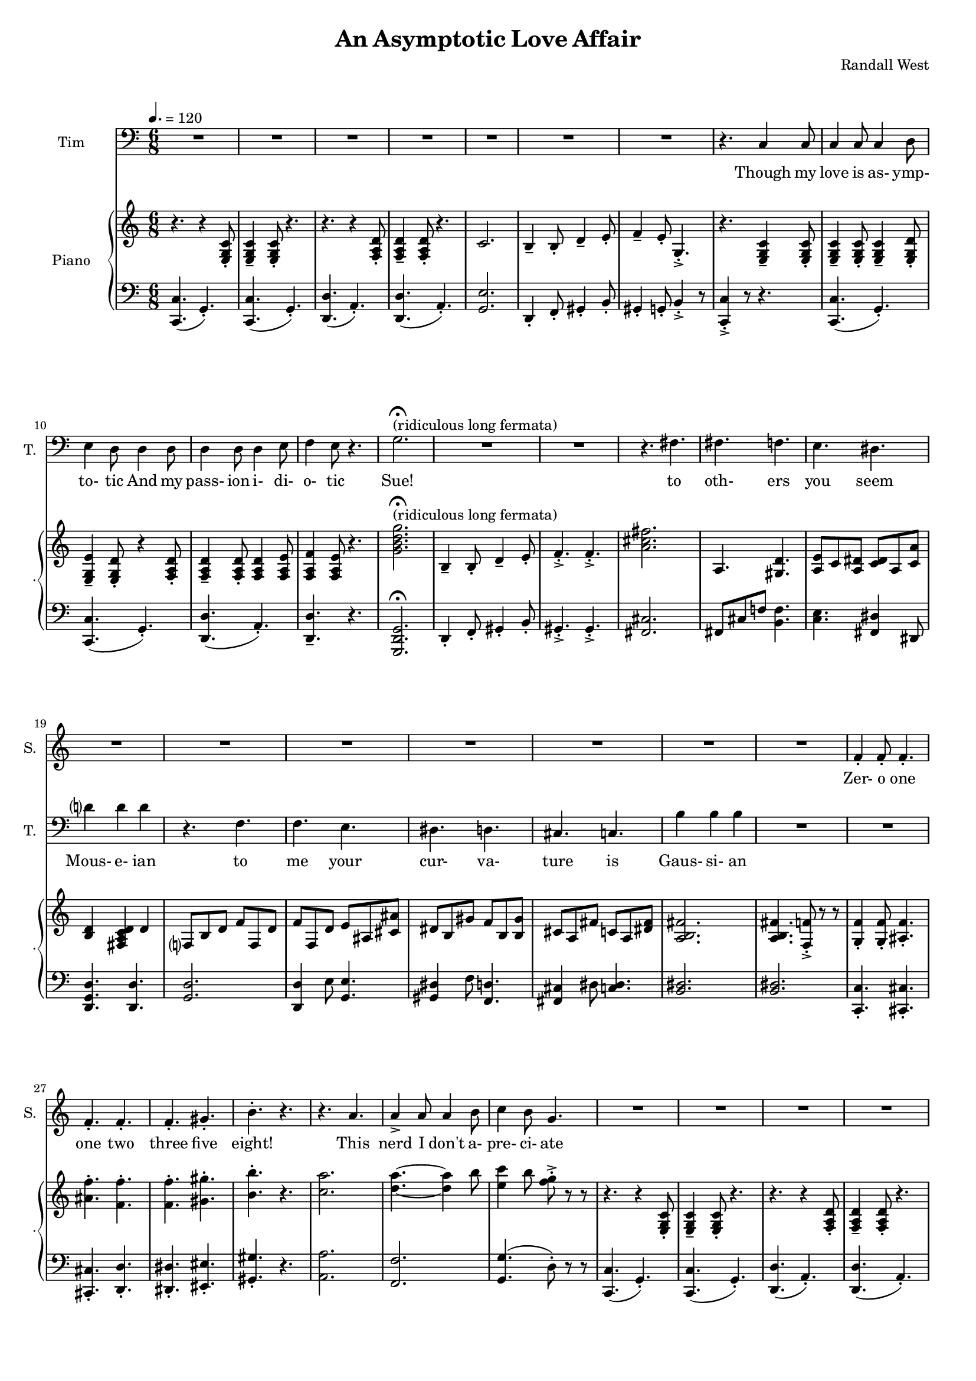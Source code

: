 suelyrics = \lyricmode {                                                               Zer-            o       one one                     two                     three                   five eight!                                                                  This nerd            I       don't           a-      pre-            ci-     ate                  thir-           teen            twen-   ty-     one,                            thir-   ty four!                                                                                   Can an-     y-      one     be      such    a       bore!?                                                                                                 fif-    ty five                                                                            eight-  y nine!                                                                                   Be- sides,          it's    not             for     you             I       pine        Oh  Tim! You're   smart                   but                     so                       mo- ron-                    ic                                              Please try                     to                      keep                    your thoughts                pla-                    ton-                    ic     Though his  love            is      as-             ymp-    to-             tic     And             his    } 

timlyrics = \lyricmode {           Though my  love            is      as-             ymp-    to-             tic     And             my pass-           ion     i-              di-     o-              tic Sue!                                                                                                                                             to  oth-                    ers                     you                     seem Mous-           e-              ian                                     to me                      your                    cur-                    va-  ture                    is                      Gaus-           si-             an          Though we  have            no      cor-            re-     la-             tion    And     our     dy- na-     mics    are     too             com-    plex Could-   n't     there  be   Could-   n’t     there           be              some                    e- quat-                   ion May-                    be                      some-                    thing short                   of                      sex?          Still I'd  love            some    sa-             tis-    fac-            tion                    A whole           not     just            a       frac-          tion                Let's  ne-   gate this  dis-                    tance                   tween                   our ac-                     tion                                           Cuz             I suff-                   er                      such                    a pri-                    mal             a-      trac-                   tion                          So  let             us      be              bi-     no-             mi-     al              You make            me      feel            Ro-                     meoal                    Though my  love            is      as-             ymp-    to-             tic     And             my pass-           ion     i-              di-     o-              tic   } 

% 2015-01-12 02:31

\version "2.18.2"
\language "english"

#(set-global-staff-size 16)

\header {
	composer = \markup { Randall West }
	title = \markup { An Asymptotic Love Affair }
}

\layout {
	\context {
		\Staff \RemoveEmptyStaves
		\override VerticalAxisGroup #'remove-first = ##t
	}
}

\paper {
	system-system-spacing = #'((basic-distance . 0) (minimum-distance . 0) (padding . 12) (stretchability . 0))
}

\score {
	\new Score \with {
		markFormatter = #format-mark-box-numbers
	} <<
		\new Staff
       \new Voice ="suevoice" { \dynamicUp 
			\set Staff.instrumentName = \markup { Sue }
			\set Staff.shortInstrumentName = \markup { S. }
			\tempo 4.=120
			\time 6/8
			{
				R2.
				R2.
				R2.
				R2.
				R2.
				R2.
				R2.
				R2.
			}
			{
				R2.
				R2.
				R2.
				R2.
				r2. -\fermata ^ \markup { (ridiculous long fermata) }
				R2.
				R2.
				R2.
			}
			{
				R2.
				R2.
				R2.
				R2.
				R2.
				R2.
				R2.
				R2.
			}
			{
				R2.
				f'4 -\staccato
				f'8 -\staccato
				f'4. -\staccato
				f'4. -\staccato
				f'4. -\staccato
				f'4. -\staccato
				gs'4. -\staccato
				b'4. -\staccato
				r4.
				r4.
				a'4.
				a'4 -\accent
				a'8
				a'4
				b'8
				c''4
				b'8
				g'4.
			}
			{
				R2.
				R2.
				R2.
				R2.
				R2.
				R2.
				R2.
				R2.
			}
			{
				R2.
				R2.
				R2.
				R2.
				R2.
				R2.
				R2.
				R2.
			}
			{
				R2.
				R2.
				R2.
				R2.
				R2.
				R2.
				R2.
				R2.
			}
			{
				R2.
				R2.
				f'4 -\staccato
				f'8 -\staccato
				r8
				f'8 -\staccato
				f'8 -\staccato
				f'4. -\staccato
				r8
				gs'8 -\staccato
				gs'8 -\staccato
				gs'4. -\staccato
				r4.
				r4.
				r4
				a'8
				a'8
				a'8
				a'8
				a'8
				a'8
				b'8
				c''4.
				r4.
			}
			{
				R2.
				R2.
				R2.
				R2.
				R2.
				R2.
				R2.
				R2.
			}
			{
				R2.
				R2.
				R2.
				R2.
				R2.
				R2.
				R2.
				R2.
			}
			{
				R2.
				R2.
				R2.
				R2.
				R2.
				R2.
				R2.
				R2.
			}
			{
				R2.
				r4.
				r8
				f'8 -\staccato
				f'8 -\staccato
				f'4. -\staccato
				r4.
				r4.
				r8
				gs'8 -\staccato
				gs'8 -\staccato
				b'4. -\staccato
				r4.
				r4.
				a'4.
				a'4 -\accent
				a'8
				a'4
				b'8
				c''4
				b'8
				g'4.
			}
			{
				R2.
				R2.
				R2.
				R2.
				R2.
				R2.
				R2.
				R2.
			}
			{
				R2.
				R2.
				R2.
				r4.
				r4
				g'8
				g'2.
				R2.
				R2.
				r4.
				fs'4.
			}
			{
				fs'4.
				f'4.
				e'4.
				ds'4.
				d'?4.
				d'4.
				r4.
				f'4.
				f'4.
				e'4.
				ds'4.
				d'4.
				cs'4.
				c'4.
				b'4.
				b'4.
			}
			{
				R2.
				R2.
				R2.
				R2.
				R2.
				R2.
				R2.
				r4.
				c'4
				c'8
			}
			{
				c'4
				c'8
				c'4
				d'8
				e'4
				d'8
				d'4
				d'8
				d'4
				d'8
				d'4
				e'8
				f'4
				e'8
				r4.
				R2.
				R2.
				R2.
				R2.
			}
		}
		\new Lyrics \lyricsto suevoice \suelyrics 
    \new Staff
       \new Voice ="timvoice" {  \dynamicUp
			\clef "bass"
			\set Staff.instrumentName = \markup { Tim }
			\set Staff.shortInstrumentName = \markup { T. }
			\time 6/8
			{
				R2.
				R2.
				R2.
				R2.
				R2.
				R2.
				R2.
				r4.
				c4
				c8
			}
			{
				c4
				c8
				c4
				d8
				e4
				d8
				d4
				d8
				d4
				d8
				d4
				e8
				f4
				e8
				r4.
				g2. -\fermata ^ \markup { (ridiculous long fermata) }
				R2.
				R2.
				r4.
				fs4.
			}
			{
				fs4.
				f4.
				e4.
				ds4.
				d'?4
				d'4
				d'4
				r4.
				f4.
				f4.
				e4.
				ds4.
				d4.
				cs4.
				c4.
				b4
				b4
				b4
			}
			{
				R2.
				R2.
				R2.
				R2.
				R2.
				R2.
				R2.
				R2.
			}
			{
				R2.
				R2.
				R2.
				R2.
				R2.
				R2.
				R2.
				r4.
				c4
				c8
			}
			{
				c4
				c8
				c4
				d8
				e4
				d8
				d8 \fff \>
				d8
				d8 \p
				d8 \fff \>
				d8
				d8 \p
				d4 \ff
				e8 \ppp
				f4. \sfz
				r4.
				{
					g8
					g8
					g8
					g4. ~
					g2.
				}
				R2.
				R2.
			}
			{
				fs8
				fs8
				fs4
				f4
				e4.
				ds4.
				d?4.
				d4.
				R2.
				f4.
				e4.
				ds4.
				d4.
				cs4.
				c4.
				b4.
				r4.
			}
			{
				R2.
				R2.
				R2.
				R2.
				R2.
				R2.
				R2.
				R2.
			}
			{
				R2.
				R2.
				R2.
				R2.
				R2.
				R2.
				R2.
				r4.
				c4
				c8
			}
			{
				c4
				c8
				c4
				d8
				e4
				d8
				r4
				d8
				d4
				d8
				d4
				e8
				f4
				e8
				r4.
				{
					r4.
					g4
					g8
					g4.
					r4.
				}
				R2.
				r4.
				fs4.
			}
			{
				fs4.
				f4.
				e4.
				ds4.
				d?4.
				d4.
				r4.
				f4
				f8
				f4.
				e4.
				ds4.
				d4.
				cs4.
				c4
				c8
				b,4.
				b,4.
			}
			{
				R2.
				R2.
				R2.
				R2.
				R2.
				R2.
				R2.
				R2.
			}
			{
				R2.
				R2.
				R2.
				R2.
				R2.
				R2.
				R2.
				r4.
				r4
				c8
			}
			{
				c4
				c8
				c4
				d8
				e4
				d8
				d4
				d8
				d4
				d8
				d4
				e8 (
				f4 )
				e8
				r4.
				R2.
				R2.
				R2.
				R2.
			}
			{
				R2.
				R2.
				R2.
				R2.
				R2.
				R2.
				R2.
				R2.
			}
			{
				R2.
				R2.
				R2.
				R2.
				R2.
				R2.
				R2.
				r4.
				c4
				c8
			}
			{
				c4
				c8
				c4
				d8
				e4
				d8
				d4
				d8
				d4
				d8
				d4
				e8
				f4
				e8
				r4.
				R2.
				R2.
				R2.
				R2.
			}
		}
		
    \new Lyrics \lyricsto timvoice \timlyrics 
    \new PianoStaff <<
			%%% \time 6/8 %%%
			\set PianoStaff.instrumentName = \markup { Piano }
			\set PianoStaff.shortInstrumentName = \markup { . }
			\new Staff {
				{
					r4.
					{
						r4
						<e g c'>8 -\staccato
					}
					{
						<e g c'>4 -\tenuto
						<e g c'>8 -\staccato
					}
					r4.
					r4.
					{
						r4
						<f a d'>8 -\staccato
					}
					{
						<f a d'>4 -\tenuto
						<f a d'>8 -\staccato
					}
					r4.
					{
						c'2.
						b4 -\tenuto
						b8 -\staccato
						d'4 -\tenuto
						e'8 -\staccato
					}
					{
						f'4 -\tenuto
						e'8 -\staccato
						g4. -\accent -\staccato
						r4.
						{
							<e g c'>4 -\tenuto
							<e g c'>8 -\staccato
						}
					}
				}
				{
					{
						<e g c'>4 -\tenuto
						<e g c'>8 -\staccato
					}
					<e g c'>4 -\tenuto
					<e g d'>8 -\staccato
					<e g e'>4 -\tenuto
					<e g d'>8 -\staccato
					{
						r4
						<f a d'>8 -\staccato
					}
					{
						<f a d'>4 -\tenuto
						<f a d'>8 -\staccato
					}
					<f a d'>4
					<f a e'>8
					<f a f'>4
					<f a e'>8
					r4.
					<g' b' d'' g''>2. -\fermata ^ \markup { (ridiculous long fermata) }
					{
						b4 -\tenuto
						b8 -\staccato
						d'4 -\tenuto
						e'8 -\staccato
					}
					{
						f'4. -\accent -\staccato
						f'4. -\accent -\staccato
						<a' cs'' fs''>2.
					}
				}
				{
					a4.
					<gs d'>4.
					<a e'>8
					c'8
					<a ds'>8
					<c' ds'>8
					a8
					<c' a'>8
					<b d'>4
					<fs a c' d'>4
					d'4
					f?8
					b8
					d'8
					f'8
					f8
					d'8
					f'8
					f8
					d'8
					e'8
					as8
					<cs' as'>8
					ds'8
					b8
					gs'8
					f'8
					b8
					<b gs'>8
					cs'8
					a8
					fs'8
					c'8
					a8
					<ds' fs'>8
					<a b fs'>2.
				}
				{
					<a b fs'>4.
					<f f'>8 -\accent -\staccato
					r8
					r8
					<g f'>4 -\staccato
					<g f'>8 -\staccato
					<as f'>4. -\staccato
					<as' f''>4. -\staccato
					<f' f''>4. -\staccato
					<f' f''>4. -\staccato
					<gs' gs''>4. -\staccato
					<b' b''>4. -\staccato
					r4.
					<c'' a''>2.
					<d'' a''>4. ~
					<d'' a''>4
					b''8
					<e'' c'''>4
					b''8
					<f'' g''>8 -\accent -\staccato
					r8
					r8
				}
				{
					r4.
					{
						r4
						<e g c'>8 -\staccato
					}
					{
						<e g c'>4 -\tenuto
						<e g c'>8 -\staccato
					}
					r4.
					r4.
					{
						r4
						<f a d'>8 -\staccato
					}
					{
						<f a d'>4 -\tenuto
						<f a d'>8 -\staccato
					}
					r4.
					{
						c'2.
						b4 -\tenuto
						b8 -\staccato
						d'4 -\tenuto
						e'8 -\staccato
					}
					{
						f'4 -\tenuto
						e'8 -\staccato
						g4. -\accent -\staccato
						r4.
						{
							<e g c'>4 -\tenuto
							<e g c'>8 -\staccato
						}
					}
				}
				{
					{
						<e g c'>4 -\tenuto
						<e g c'>8 -\staccato
					}
					<e g c'>4 -\tenuto
					<e g d'>8 -\staccato
					<e g e'>4 -\tenuto
					<e g d'>8 -\staccato
					{
						r4
						<f a d'>8 -\staccato
					}
					{
						<f a d'>4 -\tenuto
						<f a d'>8 -\staccato
					}
					<f a d'>4
					<f a e'>8
					<f a f'>4
					<f a e'>8
					r4.
					<g' b' d'' g''>2.
					{
						b4 -\tenuto
						b8 -\staccato
						d'4 -\tenuto
						e'8 -\staccato
					}
					{
						f'4. -\accent -\staccato
						f'4. -\accent -\staccato
						<a' cs'' fs''>2.
					}
				}
				{
					a4.
					<gs d'>4.
					<a e'>8
					c'8
					<a ds'>8
					<c' ds'>8
					a8
					<c' a'>8
					<b d'>4
					<fs a c' d'>4
					d'4
					f?8
					b8
					d'8
					f'8
					f8
					d'8
					f'8
					f8
					d'8
					e'8
					as8
					<cs' as'>8
					ds'8
					b8
					gs'8
					f'8
					b8
					<b gs'>8
					cs'8
					a8
					fs'8
					c'8
					a8
					<ds' fs'>8
					<a b fs'>2.
				}
				{
					<a b fs'>4.
					<f f'>8 -\accent -\staccato
					r8
					r8
					<g f'>4 -\staccato
					<g f'>8 -\staccato
					<as f'>4. -\staccato
					<f f'>4 -\staccato
					<f f'>8 -\staccato
					r8
					<a a'>8 -\staccato
					<a a'>8 -\staccato
					<a a'>4. -\staccato
					r8
					<as' as''>8 -\staccato
					<as' as''>8 -\staccato
					<as' as''>4. -\staccato
					r4.
					<c'' a''>2.
					<d'' a''>4. ~
					<d'' a''>4
					b''8
					<e'' c'''>4
					b''8
					<f'' g''>8 -\accent -\staccato
					r8
					r8
				}
				{
					r4.
					{
						r4
						<e g c'>8 -\staccato
					}
					{
						<e g c'>4 -\tenuto
						<e g c'>8 -\staccato
					}
					r4.
					r4.
					{
						r4
						<f a d'>8 -\staccato
					}
					{
						<f a d'>4 -\tenuto
						<f a d'>8 -\staccato
					}
					r4.
					{
						c'2.
						b4 -\tenuto
						b8 -\staccato
						d'4 -\tenuto
						e'8 -\staccato
					}
					{
						f'4 -\tenuto
						e'8 -\staccato
						g4. -\accent -\staccato
						r4.
						{
							<e g c'>4 -\tenuto
							<e g c'>8 -\staccato
						}
					}
				}
				{
					{
						<e g c'>4 -\tenuto
						<e g c'>8 -\staccato
					}
					<e g c'>4 -\tenuto
					<e g d'>8 -\staccato
					<e g e'>4 -\tenuto
					<e g d'>8 -\staccato
					{
						r4
						<f a d'>8 -\staccato
					}
					{
						<f a d'>4 -\tenuto
						<f a d'>8 -\staccato
					}
					<f a d'>4
					<f a e'>8
					<f a f'>4
					<f a e'>8
					r4.
					<g' b' d'' g''>2.
					{
						b4 -\tenuto
						b8 -\staccato
						d'4 -\tenuto
						e'8 -\staccato
					}
					{
						f'4. -\accent -\staccato
						f'4. -\accent -\staccato
						<a' cs'' fs''>2.
					}
				}
				{
					a4.
					<gs d'>4.
					<a e'>8
					c'8
					<a ds'>8
					<c' ds'>8
					a8
					<c' a'>8
					<b d'>4
					<fs a c' d'>4
					d'4
					f?8
					b8
					d'8
					f'8
					f8
					d'8
					f'8
					f8
					d'8
					e'8
					as8
					<cs' as'>8
					ds'8
					b8
					gs'8
					f'8
					b8
					<b gs'>8
					cs'8
					a8
					fs'8
					c'8
					a8
					<ds' fs'>8
					<a b fs'>2.
				}
				{
					<a b fs'>4.
					<f f'>8 -\accent -\staccato
					r8
					r8
					<f' f''>4. -\staccato
					r8
					<g'' g'''>8 -\staccato
					<g'' g'''>8
					<g'' g'''>4.
					r4.
					<gs' gs''>4. -\staccato
					r8
					<f''' f''''>8 -\staccato
					<f''' f''''>8 -\staccato
					<f''' f''''>4.
					r4.
					<c'' a''>2.
					<d'' a''>4. ~
					<d'' a''>4
					b''8
					<e'' c'''>4
					b''8
					<f'' g''>8 -\accent -\staccato
					r8
					r8
				}
				{
					r4.
					{
						r4
						<e g c'>8 -\staccato
					}
					{
						<e g c'>4 -\tenuto
						<e g c'>8 -\staccato
					}
					r4.
					r4.
					{
						r4
						<f a d'>8 -\staccato
					}
					{
						<f a d'>4 -\tenuto
						<f a d'>8 -\staccato
					}
					r4.
					{
						c'2.
						b4 -\tenuto
						b8 -\staccato
						d'4 -\tenuto
						e'8 -\staccato
					}
					{
						f4 -\tenuto
						e8 -\staccato
						g,4. -\accent -\staccato
						r4.
						r4
						<e, g, c>8
					}
				}
				{
					{
						<e g c'>4 -\tenuto
						<e g c'>8 -\staccato
					}
					<e g c'>4 -\tenuto
					<e g d'>8 -\staccato
					<e g e'>4 -\tenuto
					<e g d'>8 -\staccato
					{
						r4
						<f a d'>8 -\staccato
					}
					{
						<f a d'>4 -\tenuto
						<f a d'>8 -\staccato
					}
					<f a d'>4
					<f a e'>8
					<f a f'>4
					<f a e'>8
					r4.
					<g' b' d'' g''>2.
					{
						b4 -\tenuto
						b8 -\staccato
						d'4 -\tenuto
						e'8 -\staccato
					}
					{
						f'4. -\accent -\staccato
						f'4. -\accent -\staccato
						<a' cs'' fs''>2.
					}
				}
				{
					a4.
					<gs d'>4.
					<a e'>8
					c'8
					<a ds'>8
					<c' ds'>8
					a8
					<c' a'>8
					<b d'>4
					<fs a c' d'>4
					d'4
					f?8
					b8
					d'8
					f'8
					f8
					d'8
					f'8
					f8
					d'8
					e'8
					as8
					<cs' as'>8
					ds'8
					b8
					gs'8
					f'8
					b8
					<b gs'>8
					cs'8
					a8
					fs'8
					ds'8
					c'8
					a'8
					<d' b'>2.
				}
				{
					r4.
					{
						r4
						<e g c'>8 -\staccato
					}
					{
						<e g c'>4 -\tenuto
						<e g c'>8 -\staccato
					}
					r4.
					r4.
					{
						r4
						<f a d'>8 -\staccato
					}
					{
						<f a d'>4 -\tenuto
						<f a d'>8 -\staccato
					}
					r4.
					{
						c'2.
						b4 -\tenuto
						b8 -\staccato
						d'4 -\tenuto
						e'8 -\staccato
					}
					{
						f'4 -\tenuto
						e'8 -\staccato
						g4. -\accent -\staccato
						r4.
						{
							<e g c'>4 -\tenuto
							<e g c'>8 -\staccato
						}
					}
				}
				{
					{
						<e g c'>4 -\tenuto
						<e g c'>8 -\staccato
					}
					<e g c'>4 -\tenuto
					<e g d'>8 -\staccato
					<e g e'>4 -\tenuto
					<e g d'>8 -\staccato
					{
						r4
						<f a d'>8 -\staccato
					}
					{
						<f a d'>4 -\tenuto
						<f a d'>8 -\staccato
					}
					<f a d'>4
					<f a e'>8
					<f a f'>4
					<f a e'>8
					r4.
					{
						c'2.
						b4 -\tenuto
						b8 -\staccato
						d'4 -\tenuto
						e'8 -\staccato
						f'4 -\tenuto
						e'8 -\staccato
						g4. -\accent -\staccato
						c'4 -\accent -\staccato
						r8
						r4.
					}
				}
			}
			\new Staff {
				\clef "bass"
				{
					{
						<c, c>4. (
						g,4. -\staccato )
					}
					{
						<c, c>4. (
						g,4. -\staccato )
					}
					{
						<d, d>4. (
						a,4. -\staccato )
					}
					{
						<d, d>4. (
						a,4. -\staccato )
					}
					{
						<g, e>2.
						d,4 -\staccato
						f,8 -\staccato
						gs,4 -\staccato
						b,8 -\staccato
					}
					{
						gs,4 -\staccato
						g,8 -\staccato
						b,4 -\accent -\staccato
						r8
						<c, c>4 -\accent -\staccato
						r8
						r4.
					}
				}
				{
					{
						{
							<c, c>4. (
							g,4. -\staccato )
						}
						{
							<c, c>4. (
							g,4. -\staccato )
						}
					}
					{
						<d, d>4. (
						a,4. -\staccato )
					}
					<d, d>4. -\tenuto
					r4.
					<g,, d, g,>2. -\fermata
					{
						d,4 -\staccato
						f,8 -\staccato
						gs,4 -\staccato
						b,8 -\staccato
					}
					{
						gs,4. -\accent -\staccato
						gs,4. -\accent -\staccato
						<fs, cs>2.
					}
				}
				{
					fs,8
					cs8
					f!8
					<b, f>4.
					<c e>4.
					<fs, ds>4
					ds,8
					<d, g, d>4.
					<d, d>4.
					<g, d>2.
					<d, d>4
					e8
					<g, e>4.
					<gs, ds>4
					f8
					<f, d>4.
					<fs, cs>4
					ds8
					<c ds>4.
					<b, ds>2.
				}
				{
					<b, ds>2.
					<c, c>4. -\staccato
					<cs, cs>4. -\staccato
					<cs, cs>4. -\staccato
					<d, d>4. -\staccato
					<ds, ds>4. -\staccato
					<es, es>4. -\staccato
					<gs, gs>4. -\staccato
					r4.
					<a, a>2.
					<f, f>2.
					<g, g>4. (
					d8 -\staccato )
					r8
					r8
				}
				{
					{
						<c, c>4. (
						g,4. -\staccato )
					}
					{
						<c, c>4. (
						g,4. -\staccato )
					}
					{
						<d, d>4. (
						a,4. -\staccato )
					}
					{
						<d, d>4. (
						a,4. -\staccato )
					}
					{
						<g, e>2.
						d,4 -\staccato
						f,8 -\staccato
						gs,4 -\staccato
						b,8 -\staccato
					}
					{
						gs,4 -\staccato
						g,8 -\staccato
						b,4 -\accent -\staccato
						r8
						<c, c>4 -\accent -\staccato
						r8
						r4.
					}
				}
				{
					{
						{
							<c, c>4. (
							g,4. -\staccato )
						}
						{
							<c, c>4. (
							g,4. -\staccato )
						}
					}
					{
						<d, d>4. (
						a,4. -\staccato )
					}
					<d, d>4. -\tenuto
					r4.
					<g,, d, g,>2.
					{
						d,4 -\staccato
						f,8 -\staccato
						gs,4 -\staccato
						b,8 -\staccato
					}
					{
						gs,4. -\accent -\staccato
						gs,4. -\accent -\staccato
						<fs, cs>2.
					}
				}
				{
					fs,8
					cs8
					f!8
					<b, f>4.
					<c e>4.
					<fs, ds>4
					ds,8
					<d, g, d>4.
					<d, d>4.
					<g, d>2.
					<d, d>4
					e8
					<g, e>4.
					<gs, ds>4
					f8
					<f, d>4.
					<fs, cs>4
					ds8
					<c ds>4.
					<b, ds>2.
				}
				{
					<b, ds>2.
					<c, c>4. -\staccato
					<cs, cs>4. -\staccato
					<cs, cs>4 -\staccato
					<cs, cs>8 -\staccato
					r8
					<f, f>8 -\staccato
					<f, f>8 -\staccato
					<f, f>4. -\staccato
					r8
					<gs, gs>8 -\staccato
					<gs, gs>8 -\staccato
					<gs, gs>4. -\staccato
					r4.
					<a, a>2.
					<f, f>2.
					<g, g>4. (
					d8 -\staccato )
					r8
					r8
				}
				{
					{
						<c, c>4. (
						g,4. -\staccato )
					}
					{
						<c, c>4. (
						g,4. -\staccato )
					}
					{
						<d, d>4. (
						a,4. -\staccato )
					}
					{
						<d, d>4. (
						a,4. -\staccato )
					}
					{
						<g, e>2.
						d,4 -\staccato
						f,8 -\staccato
						gs,4 -\staccato
						b,8 -\staccato
					}
					{
						gs,4 -\staccato
						g,8 -\staccato
						b,4 -\accent -\staccato
						r8
						<c, c>4 -\accent -\staccato
						r8
						r4.
					}
				}
				{
					{
						{
							<c, c>4. (
							g,4. -\staccato )
						}
						{
							<c, c>4. (
							g,4. -\staccato )
						}
					}
					{
						<d, d>4. (
						a,4. -\staccato )
					}
					<d, d>4. -\tenuto
					r4.
					<g,, d, g,>2.
					{
						d,4 -\staccato
						f,8 -\staccato
						gs,4 -\staccato
						b,8 -\staccato
					}
					{
						gs,4. -\accent -\staccato
						gs,4. -\accent -\staccato
						<fs, cs>2.
					}
				}
				{
					fs,8
					cs8
					f!8
					<b, f>4.
					<c e>4.
					<fs, ds>4
					ds,8
					<d, g, d>4.
					<d, d>4.
					<g, d>2.
					<d, d>4
					e8
					<g, e>4.
					<gs, ds>4
					f8
					<f, d>4.
					<fs, cs>4
					ds8
					<c ds>4.
					<b, ds>2.
				}
				{
					<b, ds>2.
					<c, c>4. -\staccato
					<cs, cs>4. -\staccato
					<cs, cs>4. -\staccato
					<d, d>4. -\staccato
					<ds, ds>4. -\staccato
					<es, es>4. -\staccato
					<gs, gs>4. -\staccato
					r4.
					<a, a>2.
					<f, f>2.
					<g, g>4. (
					d8 -\staccato )
					r8
					r8
				}
				{
					{
						<c, c>4. (
						g,4. -\staccato )
					}
					{
						<c, c>4. (
						g,4. -\staccato )
					}
					{
						<d, d>4. (
						a,4. -\staccato )
					}
					{
						<d, d>4. (
						a,4. -\staccato )
					}
					{
						<g, e>2.
						d,4 -\staccato
						f,8 -\staccato
						gs,4 -\staccato
						b,8 -\staccato
					}
					{
						gs,,4 -\staccato
						g,,8 -\staccato
						b,,4 -\accent -\staccato
						r8
						<c,, c,>4 -\accent -\staccato
						r8
						r4.
					}
				}
				{
					{
						{
							<c, c>4. (
							g,4. -\staccato )
						}
						{
							<c, c>4. (
							g,4. -\staccato )
						}
					}
					{
						<d, d>4. (
						a,4. -\staccato )
					}
					<d, d>4. -\tenuto
					r4.
					<g,, d, g,>2.
					{
						d,4 -\staccato
						f,8 -\staccato
						gs,4 -\staccato
						b,8 -\staccato
					}
					{
						gs,4. -\accent -\staccato
						gs,4. -\accent -\staccato
						<fs, cs>2.
					}
				}
				{
					fs,8
					cs8
					f!8
					<b, f>4.
					<c e>4.
					<fs, ds>4
					ds,8
					<d, g, d>4.
					<d, d>4.
					<g, d>2.
					<d, d>4
					e8
					<g, e>4.
					<gs, ds>4
					f8
					<f, d>4.
					<fs, cs>4
					ds8
					a,,4
					fs,8
					<b,, f,>2.
				}
				{
					{
						<c, c>4. (
						g,4. -\staccato )
					}
					{
						<c, c>4. (
						g,4. -\staccato )
					}
					{
						<d, d>4. (
						a,4. -\staccato )
					}
					{
						<d, d>4. (
						a,4. -\staccato )
					}
					{
						<g, e>2.
						d,4 -\staccato
						f,8 -\staccato
						gs,4 -\staccato
						b,8 -\staccato
					}
					{
						gs,4 -\staccato
						g,8 -\staccato
						b,4 -\accent -\staccato
						r8
						<c, c>4 -\accent -\staccato
						r8
						r4.
					}
				}
				{
					{
						{
							<c, c>4. (
							g,4. -\staccato )
						}
						{
							<c, c>4. (
							g,4. -\staccato )
						}
					}
					{
						<d, d>4. (
						a,4. -\staccato )
					}
					<d, d>4. -\tenuto
					r4.
					<g, e>2.
					d,4 -\staccato
					f,8 -\staccato
					gs,4 -\staccato
					b,8 -\staccato
					gs,4 -\staccato
					g,8 -\staccato
					b,4 -\accent -\staccato
					r8
					<c, c>4 -\accent -\staccato
					r8
					r4.
				}
				\bar "|."
			}
		>>
	>>
}
